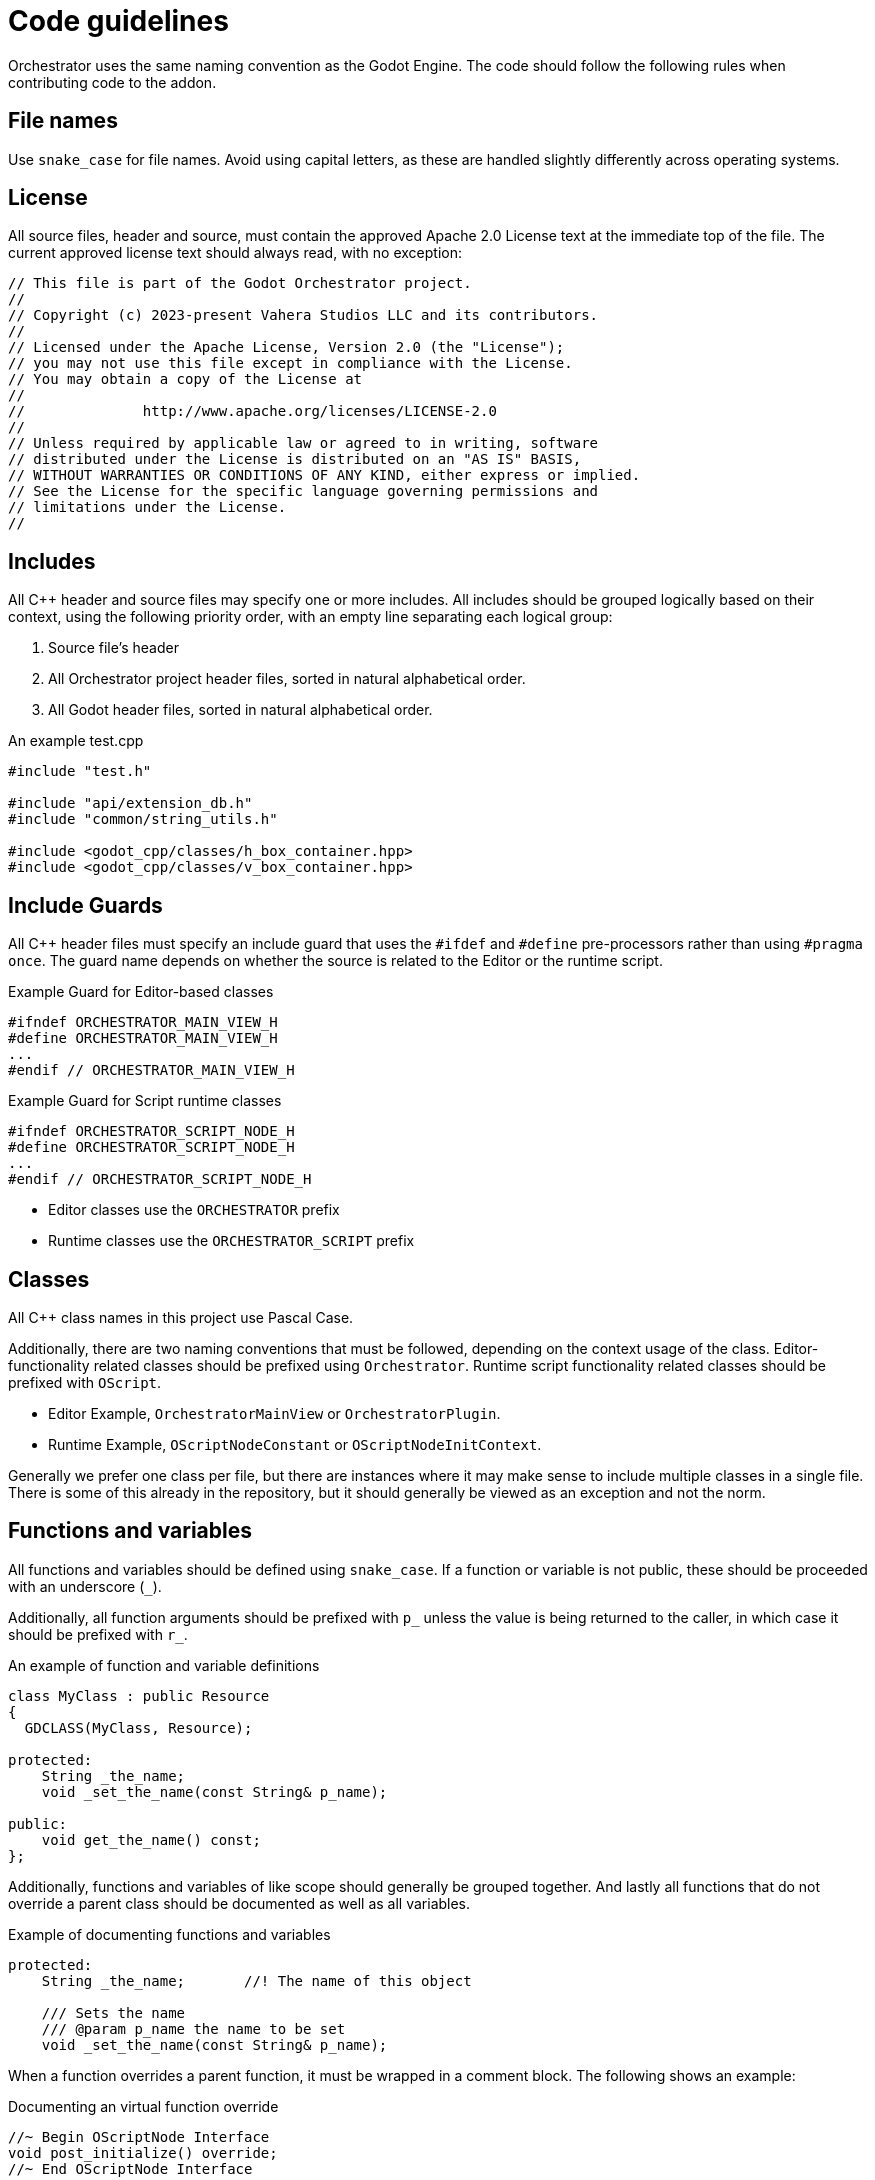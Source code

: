 = Code guidelines

Orchestrator uses the same naming convention as the Godot Engine.
The code should follow the following rules when contributing code to the addon.

== File names

Use `snake_case` for file names.
Avoid using capital letters, as these are handled slightly differently across operating systems.

== License

All source files, header and source, must contain the approved Apache 2.0 License text at the immediate top of the file.
The current approved license text should always read, with no exception:

[source,text]
----
// This file is part of the Godot Orchestrator project.
//
// Copyright (c) 2023-present Vahera Studios LLC and its contributors.
//
// Licensed under the Apache License, Version 2.0 (the "License");
// you may not use this file except in compliance with the License.
// You may obtain a copy of the License at
//
//		http://www.apache.org/licenses/LICENSE-2.0
//
// Unless required by applicable law or agreed to in writing, software
// distributed under the License is distributed on an "AS IS" BASIS,
// WITHOUT WARRANTIES OR CONDITIONS OF ANY KIND, either express or implied.
// See the License for the specific language governing permissions and
// limitations under the License.
//
----

== Includes

All C++ header and source files may specify one or more includes.
All includes should be grouped logically based on their context, using the following priority order, with an empty line separating each logical group:

1. Source file's header
2. All Orchestrator project header files, sorted in natural alphabetical order.
3. All Godot header files, sorted in natural alphabetical order.

.An example test.cpp
[source,cpp]
----
#include "test.h"

#include "api/extension_db.h"
#include "common/string_utils.h"

#include <godot_cpp/classes/h_box_container.hpp>
#include <godot_cpp/classes/v_box_container.hpp>
----

== Include Guards

All C++ header files must specify an include guard that uses the `#ifdef` and `#define` pre-processors rather than using `#pragma once`.
The guard name depends on whether the source is related to the Editor or the runtime script.

.Example Guard for Editor-based classes
[source,cpp]
----
#ifndef ORCHESTRATOR_MAIN_VIEW_H
#define ORCHESTRATOR_MAIN_VIEW_H
...
#endif // ORCHESTRATOR_MAIN_VIEW_H
----

.Example Guard for Script runtime classes
[source,cpp]
----
#ifndef ORCHESTRATOR_SCRIPT_NODE_H
#define ORCHESTRATOR_SCRIPT_NODE_H
...
#endif // ORCHESTRATOR_SCRIPT_NODE_H
----

* Editor classes use the `ORCHESTRATOR` prefix
* Runtime classes use the `ORCHESTRATOR_SCRIPT` prefix

== Classes

All C++ class names in this project use Pascal Case.

Additionally, there are two naming conventions that must be followed, depending on the context usage of the class.
Editor-functionality related classes should be prefixed using `Orchestrator`.
Runtime script functionality related classes should be prefixed with `OScript`.

* Editor Example, `OrchestratorMainView` or `OrchestratorPlugin`.
* Runtime Example, `OScriptNodeConstant` or `OScriptNodeInitContext`.

Generally we prefer one class per file, but there are instances where it may make sense to include multiple classes in a single file.
There is some of this already in the repository, but it should generally be viewed as an exception and not the norm.

== Functions and variables

All functions and variables should be defined using `snake_case`.
If a function or variable is not public, these should be proceeded with an underscore (`_`).

Additionally, all function arguments should be prefixed with `p_` unless the value is being returned to the caller, in which case it should be prefixed with `r_`.

.An example of function and variable definitions
[source,cpp]
----
class MyClass : public Resource
{
  GDCLASS(MyClass, Resource);

protected:
    String _the_name;
    void _set_the_name(const String& p_name);

public:
    void get_the_name() const;
};
----

Additionally, functions and variables of like scope should generally be grouped together.
And lastly all functions that do not override a parent class should be documented as well as all variables.

.Example of documenting functions and variables
[source,cpp]
----
protected:
    String _the_name;       //! The name of this object

    /// Sets the name
    /// @param p_name the name to be set
    void _set_the_name(const String& p_name);
----

When a function overrides a parent function, it must be wrapped in a comment block.
The following shows an example:

.Documenting an virtual function override
[source,cpp]
----
//~ Begin OScriptNode Interface
void post_initialize() override;
//~ End OScriptNode Interface
----

== Constants and enums

Constants should use `CONSTANT_CASE`, that is, all caps with an underscore (`_`) to separate words:

[source,gdscript]
----
const MAX_SPEED = 10
----

Define enums using `PascalCase` with a prefix of `E` for their names:

[source,gdscript]
----
enum EDataType {
  EDT_ANY,
  EDT_NUMERIC
};
----

